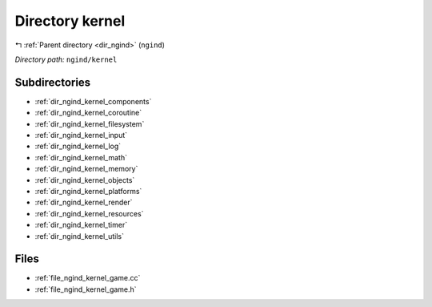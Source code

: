 .. _dir_ngind_kernel:


Directory kernel
================


|exhale_lsh| :ref:`Parent directory <dir_ngind>` (``ngind``)

.. |exhale_lsh| unicode:: U+021B0 .. UPWARDS ARROW WITH TIP LEFTWARDS

*Directory path:* ``ngind/kernel``

Subdirectories
--------------

- :ref:`dir_ngind_kernel_components`
- :ref:`dir_ngind_kernel_coroutine`
- :ref:`dir_ngind_kernel_filesystem`
- :ref:`dir_ngind_kernel_input`
- :ref:`dir_ngind_kernel_log`
- :ref:`dir_ngind_kernel_math`
- :ref:`dir_ngind_kernel_memory`
- :ref:`dir_ngind_kernel_objects`
- :ref:`dir_ngind_kernel_platforms`
- :ref:`dir_ngind_kernel_render`
- :ref:`dir_ngind_kernel_resources`
- :ref:`dir_ngind_kernel_timer`
- :ref:`dir_ngind_kernel_utils`


Files
-----

- :ref:`file_ngind_kernel_game.cc`
- :ref:`file_ngind_kernel_game.h`


